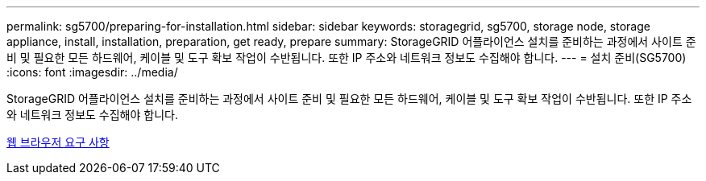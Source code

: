 ---
permalink: sg5700/preparing-for-installation.html 
sidebar: sidebar 
keywords: storagegrid, sg5700, storage node, storage appliance, install, installation, preparation, get ready, prepare 
summary: StorageGRID 어플라이언스 설치를 준비하는 과정에서 사이트 준비 및 필요한 모든 하드웨어, 케이블 및 도구 확보 작업이 수반됩니다. 또한 IP 주소와 네트워크 정보도 수집해야 합니다. 
---
= 설치 준비(SG5700)
:icons: font
:imagesdir: ../media/


[role="lead"]
StorageGRID 어플라이언스 설치를 준비하는 과정에서 사이트 준비 및 필요한 모든 하드웨어, 케이블 및 도구 확보 작업이 수반됩니다. 또한 IP 주소와 네트워크 정보도 수집해야 합니다.

xref:../admin/web-browser-requirements.adoc[웹 브라우저 요구 사항]
